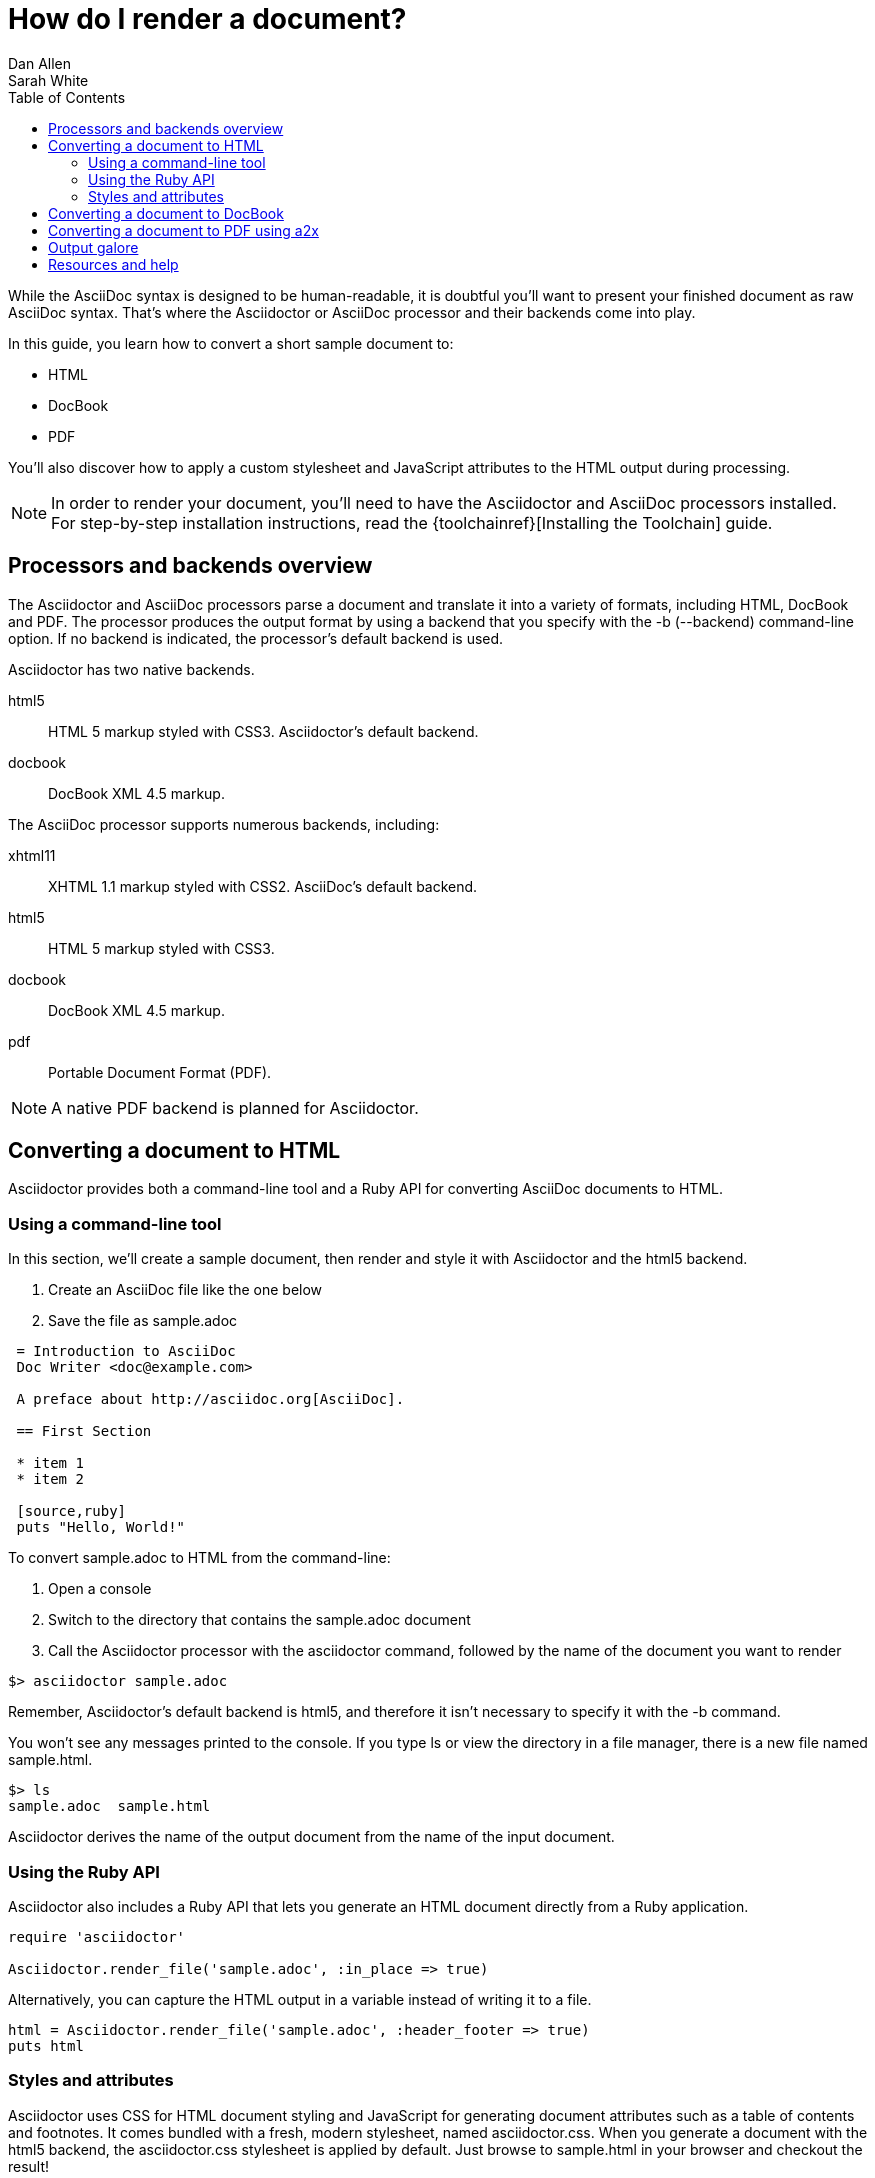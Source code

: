 = How do I render a document?
Dan Allen; Sarah White
:awestruct-layout: base
:toc:
:toolchain: link:install-toolchain
:buildref: http://github.com/asciidoctor/asciidoctor-stylesheet-factory/blob/master/README.adoc
:factoryrepo: http://github.com/asciidoctor/asciidoctor-stylesheet-factory
:factoryshowcase: http://themes.asciidoctor.org/
:customthemeref: http://github.com/asciidoctor/asciidoctor-stylesheet-factory/blob/master/README.adoc#create-a-new-theme
:yelp: http://live.gnome.org/Yelp
:publican: http://fedorahosted.org/publican
:a2x: http://asciidoc.org/a2x.1.html
:backendrepo: http://github.com/asciidoctor/asciidoctor-backends
:backendissue: http://github.com/asciidoctor/asciidoctor-backends/issues
:mailinglist: http://discuss.asciidoctor.org/
:userguide: http://asciidoc.org/userguide.html

While the AsciiDoc syntax is designed to be human-readable, it is doubtful you'll want to present your finished document as raw AsciiDoc syntax. 
That's where the Asciidoctor or AsciiDoc processor and their backends come into play.

In this guide, you learn how to convert a short sample document to:

* HTML
* DocBook
* PDF

You'll also discover how to apply a custom stylesheet and JavaScript attributes to the HTML output during processing.

NOTE: In order to render your document, you'll need to have the Asciidoctor and AsciiDoc processors installed. 
For step-by-step installation instructions, read the {toolchainref}[Installing the Toolchain] guide.

== Processors and backends overview

The Asciidoctor and AsciiDoc processors parse a document and translate it into a variety of formats, including HTML, DocBook and PDF.
The processor produces the output format by using a backend that you specify with the +-b+ (+--backend+) command-line option.
If no backend is indicated, the processor's default backend is used.

Asciidoctor has two native backends.

+html5+:: HTML 5 markup styled with CSS3.
Asciidoctor's default backend.
+docbook+:: DocBook XML 4.5 markup.

The AsciiDoc processor supports numerous backends, including:

+xhtml11+:: XHTML 1.1 markup styled with CSS2.
AsciiDoc's default backend.
+html5+:: HTML 5 markup styled with CSS3.
+docbook+:: DocBook XML 4.5 markup.
+pdf+:: Portable Document Format (PDF).

NOTE: A native PDF backend is planned for Asciidoctor.

== Converting a document to HTML

Asciidoctor provides both a command-line tool and a Ruby API for converting AsciiDoc documents to HTML. 

=== Using a command-line tool

In this section, we'll create a sample document, then render and style it with Asciidoctor and the +html5+ backend.

. Create an AsciiDoc file like the one below
. Save the file as +sample.adoc+

----
 = Introduction to AsciiDoc
 Doc Writer <doc@example.com>

 A preface about http://asciidoc.org[AsciiDoc].

 == First Section

 * item 1
 * item 2

 [source,ruby]
 puts "Hello, World!"
----

To convert +sample.adoc+ to HTML from the command-line:

. Open a console
. Switch to the directory that contains the +sample.adoc+ document
. Call the Asciidoctor processor with the +asciidoctor+ command, followed by the name of the document you want to render

//
 $> asciidoctor sample.adoc

Remember, Asciidoctor's default backend is +html5+, and therefore it isn't necessary to specify it with the +-b+ command. 

You won't see any messages printed to the console.
If you type +ls+ or view the directory in a file manager, there is a new file named +sample.html+.

 $> ls
 sample.adoc  sample.html

Asciidoctor derives the name of the output document from the name of the input document.

=== Using the Ruby API

// TODO: expand this section 

Asciidoctor also includes a Ruby API that lets you generate an HTML document directly from a Ruby application.

[source,ruby]
----
require 'asciidoctor'

Asciidoctor.render_file('sample.adoc', :in_place => true)
----

Alternatively, you can capture the HTML output in a variable instead of writing it to a file.

[source,ruby]
----
html = Asciidoctor.render_file('sample.adoc', :header_footer => true)
puts html
----

=== Styles and attributes

Asciidoctor uses CSS for HTML document styling and JavaScript for generating document attributes such as a table of contents and footnotes. 
It comes bundled with a fresh, modern stylesheet, named +asciidoctor.css+.
When you generate a document with the +html5+ backend, the +asciidoctor.css+ stylesheet is applied by default.
Just browse to +sample.html+ in your browser and checkout the result!

Also note that the +asciidoctor.css+ file is automatically linked to the generated document.
If you prefer to embed the stylesheet into the document, include the +linkcss!+ attribute in the rendering argument.

 $> asciidoctor -a linkcss! sample.adoc

The generated output can also be produced without the default styles.

 $> asciidoctor -a stylesheet! sample.adoc

One of Asciidoctor's strengths is the ease in which you can swap the default stylesheet for your own custom stylesheet or alternative Asciidoctor themes.

To view the Asciidoctor themes in action, visit the {factoryshowcase}[theme showcase].
For information on using the stylesheets in the Asciidoctor Stylesheet Factory, read the {buildref}[Building the Asciidoctor Factory Themes guide] or explore the {factoryrepo}[Factory's repository].

If you want to apply your own stylesheet to the rendered HTML:

. Save it in the same directory as +sample.adoc+
. Call the +asciidoctor+ processor
. Add the +stylesheet+ attribute with +-a+ (+--attribute+)
. Include the stylesheet file's name

//
 $> asciidoctor -a stylesheet=mystyles.css sample.adoc

Stylesheets can also be stored in the +stylesheets+ directory, but then you need to tell Asciidoctor where to look for them using the +stylesdir+ attribute.

 $> asciidoctor -a stylesdir=./stylesheets -a stylesheet=mystyles.css sample.adoc

TIP: The {customthemeref}[Custom Theme guide] provides detailed steps for using your custom stylesheet with Asciidoctor.

A stable of attributes are also available to add feature and style customizations to the rendered HTML.

// TODO: expand this section 

For example, you can activate syntax highlighting options in the code with this argument:

 -a source-highlighter=highlightjs 

If you have image references in your document, you'll have to move those with the output document.
Or, by passing the +data-uri+ attribute to the processor, you can embed the images into the document.

 $> asciidoctor -a data-uri sample.adoc

If you want the document to include a table of contents, pass the +toc+ attribute to the processor:

 $> asciidoctor -a data-uri -a toc sample.adoc

Alternatively, if you want to use +data-uri+ and +toc+ by default, you can add them to the header of the document.

----
 = Introduction to AsciiDoc
 Doc Writer <doc@example.com>
 :data-uri:
 :toc:

 Content...
----

If you include the attributes in the document's header, you do not need to pass them through the processor when you render the document.

.Converting a document to HTML with AsciiDoc
****

While AsciiDoc comes with two HTML backends, we'll use the +html5+ backend to render +sample.adoc+.

In your command prompt, specify the +html5+ backend with +-b+ and execute the following command:

 $> asciidoc -b html5 sample.adoc

AsciiDoc ships with a blue default theme, +asciidoc.css+, and two alternative themes named flask and volnitsky. 
People tend to prefer the flask theme, which you can enable using the +theme+ attribute:

 $> asciidoc -b html5 -a theme=flask sample.adoc

The AsciiDoc +theme+ attribute is used to select an alternative CSS stylesheet and include optional JavaScript code.
AsciiDoc also allows users to create their own themes.
See the {userguide}#X99[Themes] chapter in the AsciiDoc User Guide to learn more.

NOTE: Currently, Asciidoctor does not support the +theme+ attribute. Stylesheets can only be applied via the +stylesheet+ attribute.

As in Asciidoctor, you can also override the default stylessheet and supply your own with the +stylesheet+ attribute. 

 $> asciidoc -b html5 -a stylesheet=mystyles.css sample.adoc

AsciiDoc embedds the stylesheet into the document.

Optional attributes such as +data-uri+, +toc+, and footnotes, are called and processed by AsciiDoc just as they are in Asciidoctor.

For example, to embed images into +sample.adoc+ with the AsciiDoc processor, type:

 $> asciidoc -b html5 -a data-uri sample.adoc

Or add +data-uri+ to the header of the document:

----
 = Introduction to AsciiDoc
 Doc Writer <doc@example.com>
 :data-uri:

 Content...
----
****

== Converting a document to DocBook

Despite the fact that writing in DocBook is inhumane, it's useful as a intermediary format.
And, since the AsciiDoc syntax was designed with DocBook output in mind, the conversion is very good.
There's a corresponding DocBook element for each markup in the AsciiDoc syntax.

To convert the +sample.adoc+ document to DocBook format, call the processor with the backend flag set to +docbook+:

 $> asciidoctor -b docbook sample.adoc

A new XML document, named +sample.xml+, will now be present in the current directory.

 $> ls
 sample.adoc  sample.html  sample.xml

If you're on Linux, you can view the DocBook file with {yelp}[Yelp].

 $> yelp sample.xml

Using the Asciidoctor Ruby API, you can generate a DocBook document directly from a Ruby application:

[source,ruby]
----
Asciidoctor.render_file('sample.adoc', :in_place => true,
    :backend => 'docbook')
----

DocBook is only an intermediary format in the toolchain.
You'll either feed it into a system that processes DocBook (like {publican}[publican]), or you can convert it to PDF using the +a2x+ command from AsciiDoc.

== Converting a document to PDF using +a2x+

PDF is a nice format for presenting a final version of a document.
For legacy reasons, the conversion to PDF is handled by a separate program in the AsciiDoc distribution, {a2x}[+a2x+].

+a2x+ accepts a DocBook file, like the +sample.xml+ file created in the section above, as input and converts it to a PDF.

In your console: 

. Call the +a2x+ program
. Select the output format with +-f+ (+--format+)
. Followed by the format type +pdf+

//
 $> a2x -f pdf sample.xml

A PDF document, named +sample.pdf+, will now be present in the current directory:

 $> ls
 sample.adoc  sample.html  sample.pdf  sample.xml

You can view the PDF using any PDF viewer.

Rather than converting from AsciiDoc to DocBook and then from DocBook to PDF in two steps, +a2x+ can go directly from AsciiDoc to PDF in a single call:

 $> a2x -f pdf sample.adoc

== Output galore

There's really no end to the customization you can apply to the output that the AsciiDoctor and AsciiDoc processors generate.
We've just scratched the surface here.

== Resources and help

There are a number of specialized backends available or under development for Asciidoctor.
More information and the latest available developments can be found in the project's {backendrepo}[backend repository].

Please consider joining the {mailinglist}[Asciidoctor mailing list], where you can ask questions and leave comments.
If you identify an issue while using a backend with the Asciidoctor processor, please don't hesitate to {backendissue}[file a bug report].




